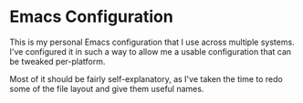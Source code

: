 #+TITLE Nathan's Personal Emacs Configuration
#+AUTHOR Nathan DeGruchy
#+DATE 2014-10-24
#+Time-stamp: <2018-07-31 11:54:17 ndegruchy>

* Emacs Configuration

This is my personal Emacs configuration that I use across multiple
systems. I've configured it in such a way to allow me a usable
configuration that can be tweaked per-platform.

Most of it should be fairly self-explanatory, as I've taken the time
to redo some of the file layout and give them useful names.
